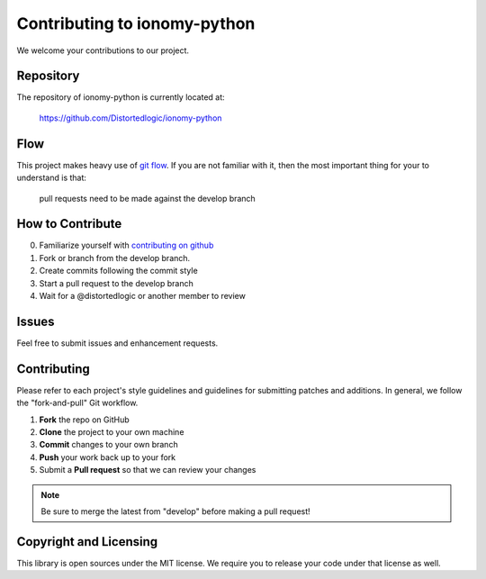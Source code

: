 Contributing to ionomy-python
=============================

We welcome your contributions to our project.

Repository
----------

The repository of ionomy-python is currently located at:

    https://github.com/Distortedlogic/ionomy-python

Flow
----

This project makes heavy use of `git flow <http://nvie.com/posts/a-successful-git-branching-model/>`_.
If you are not familiar with it, then the most important thing for your
to understand is that:

    pull requests need to be made against the develop branch

How to Contribute
-----------------

0. Familiarize yourself with `contributing on github <https://guides.github.com/activities/contributing-to-open-source/>`_
1. Fork or branch from the develop branch.
2. Create commits following the commit style
3. Start a pull request to the develop branch
4. Wait for a @distortedlogic or another member to review

Issues
------

Feel free to submit issues and enhancement requests.

Contributing
------------

Please refer to each project's style guidelines and guidelines for
submitting patches and additions. In general, we follow the
"fork-and-pull" Git workflow.

1. **Fork** the repo on GitHub
2. **Clone** the project to your own machine
3. **Commit** changes to your own branch
4. **Push** your work back up to your fork
5. Submit a **Pull request** so that we can review your changes

.. note:: Be sure to merge the latest from "develop" before making a pull
    request!

Copyright and Licensing
-----------------------

This library is open sources under the MIT license. We require you to
release your code under that license as well.

